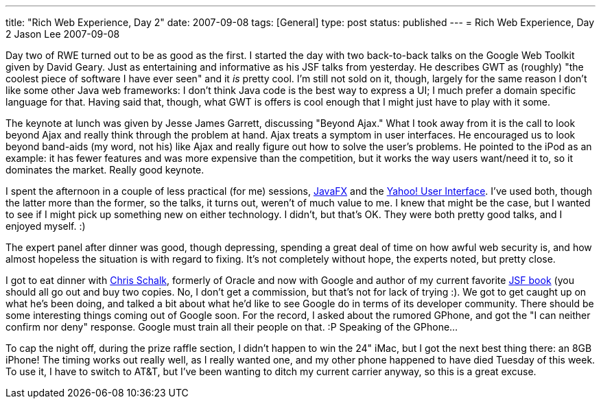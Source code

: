 ---
title: "Rich Web Experience, Day 2"
date: 2007-09-08
tags: [General]
type: post
status: published
---
= Rich Web Experience, Day 2
Jason Lee
2007-09-08

Day two of RWE turned out to be as good as the first.  I started the day with two back-to-back talks on the Google Web Toolkit given by David Geary.  Just as entertaining and informative as his JSF talks from yesterday.  He describes GWT as (roughly) "the coolest piece of software I have ever seen" and it _is_ pretty cool.  I'm still not sold on it, though, largely for the same reason I don't like some other Java web frameworks:  I don't think Java code is the best way to express a UI; I much prefer a domain specific language for that.  Having said that, though, what GWT is offers is cool enough that I might just have to play with it some.  

The keynote at lunch was given by Jesse James Garrett, discussing "Beyond Ajax."  What I took away from it is the call to look beyond Ajax and really think through the problem at hand.  Ajax treats a symptom in user interfaces.  He encouraged us to look beyond band-aids (my word, not his) like Ajax and really figure out how to solve the user's problems.  He pointed to the iPod as an example:  it has fewer features and was more expensive than the competition, but it works the way users want/need it to, so it dominates the market.  Really good keynote.

I spent the afternoon in a couple of less practical (for me) sessions, https://openjfx.dev.java.net[JavaFX] and the http://developer.yahoo.com/yui[Yahoo! User Interface].  I've used both, though the latter more than the former, so the talks, it turns out, weren't of much value to me.  I knew that might be the case, but I wanted to see if I might pick up something new on either technology.  I didn't, but that's OK.  They were both pretty good talks, and I enjoyed myself. :)

The expert panel after dinner was good, though depressing, spending a great deal of time on how awful web security is, and how almost hopeless the situation is with regard to fixing.  It's not completely without hope, the experts noted, but pretty close.  

I got to eat dinner with http://www.jroller.com/cschalk/[Chris Schalk], formerly of Oracle and now with Google and author of my current favorite http://www.amazon.com/JavaServer-Faces-Complete-Reference/dp/0072262400/ref=sr_1_3/002-2480877-0224803?ie=UTF8&s=books&qid=1189229586&sr=8-3[JSF book] (you should all go out and buy two copies.  No, I don't get a commission, but that's not for lack of trying :).  We got to get caught up on what he's been doing, and talked a bit about what he'd like to see Google do in terms of its developer community.  There should be some interesting things coming out of Google soon.  For the record, I asked about the rumored GPhone, and got the "I can neither confirm nor deny" response.  Google must train all their people on that. :P  Speaking of the GPhone...

To cap the night off, during the prize raffle section, I didn't happen to win the 24" iMac, but I got the next best thing there:  an 8GB iPhone!  The timing works out really well, as I really wanted one, and my other phone happened to have died Tuesday of this week.  To use it, I have to switch to AT&T, but I've been wanting to ditch my current carrier anyway, so this is a great excuse.
